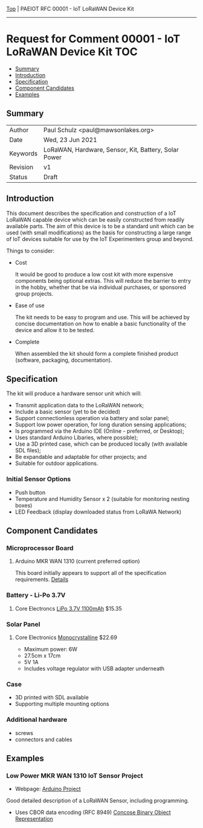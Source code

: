 [[../../README.org][Top]] |  PAEIOT RFC 00001 - IoT LoRaWAN Device Kit
-----
* Request for Comment 00001 -  IoT LoRaWAN Device Kit                     :TOC:
  - [[#summary][Summary]]
  - [[#introduction][Introduction]]
  - [[#specification][Specification]]
  - [[#component-candidates][Component Candidates]]
  - [[#examples][Examples]]

** Summary
|----------+------------------------------------------------------|
| Author   | Paul Schulz <paul@mawsonlakes.org>                   |
| Date     | Wed, 23 Jun 2021                                     |
| Keywords | LoRaWAN, Hardware, Sensor, Kit, Battery, Solar Power |
| Revision | v1                                                   |
| Status   | Draft                                                |
|----------+------------------------------------------------------|

** Introduction

This document describes the specification and construction of a IoT LoRaWAN
capable device which can be easily constructed from readily available parts. The
aim of this device is to be a standard unit which can be used (with small
modifications) as the basis for constructing a large range of IoT devices
suitable for use by the IoT Experimenters group and beyond.

Things to consider:
- Cost

  It would be good to produce a low cost kit with more expensive
  components being optional extras. This will reduce the barrier to entry in the
  hobby, whether that be via individual purchases, or sponsored group projects.

- Ease of use

  The kit needs to be easy to program and use. This will be achieved by concise
  documentation on how to enable a basic functionality of the device and allow
  it to be tested.

- Complete

  When assembled the kit should form a complete finished product (software,
  packaging, documentation). 

** Specification  

The kit will produce a hardware sensor unit which will:

- Transmit application data to the LoRaWAN network;
- Include a basic sensor (yet to be decided)
- Support connectionless operation via battery and solar panel;
- Support low power operation, for long duration sensing applications;
- Is programmed via the Arduino IDE (Online - preferred, or Desktop);
- Uses standard Arduino Libaries, where possible);
- Use a 3D printed case, which can be produced locally (with available SDL files);
- Be expandable and adaptable for other projects; and
- Suitable for outdoor applications.

*** Initial Sensor Options
- Push button
- Temperature and Humidity Sensor x 2 (suitable for monitoring nesting boxes)
- LED Feedback (display downloaded status from LoRaWA Network)

** Component Candidates
*** Microprocessor Board
**** Arduino MKR WAN 1310 (current preferred option)
This board initially appears to support all of the specification requirements.
[[../hardware/lorawan-arduino-mkrwan1310.org][Details]]

*** Battery - Li-Po 3.7V
**** Core Electroncs [[https://core-electronics.com.au/polymer-lithium-ion-battery-1000mah-38458.html][LiPo 3.7V 1100mAh]] $15.35

*** Solar Panel
**** Core Electronics [[https://core-electronics.com.au/monocrystalline-solar-panel-5v-1a.html][Monocrystalline]] $22.69
- Maximum power: 6W
- 27.5cm x 17cm
- 5V 1A
- Includes voltage regulator with USB adapter underneath

*** Case
- 3D printed with SDL available
- Supporting multiple mounting options

*** Additional hardware
- screws
- connectors and cables

** Examples

*** Low Power MKR WAN 1310 IoT Sensor Project
- Webpage: [[https://create.arduino.cc/projecthub/andreas_waldherr/mkr-wan-1310-iot-operating-at-0-92ma-879793][Arduino Project]]

Good detailed description of a LoRaWAN Sensor, including programming.
- Uses CBOR data encoding (RFC 8949) [[https://cbor.io/][Concose Binary Object Representation]]
